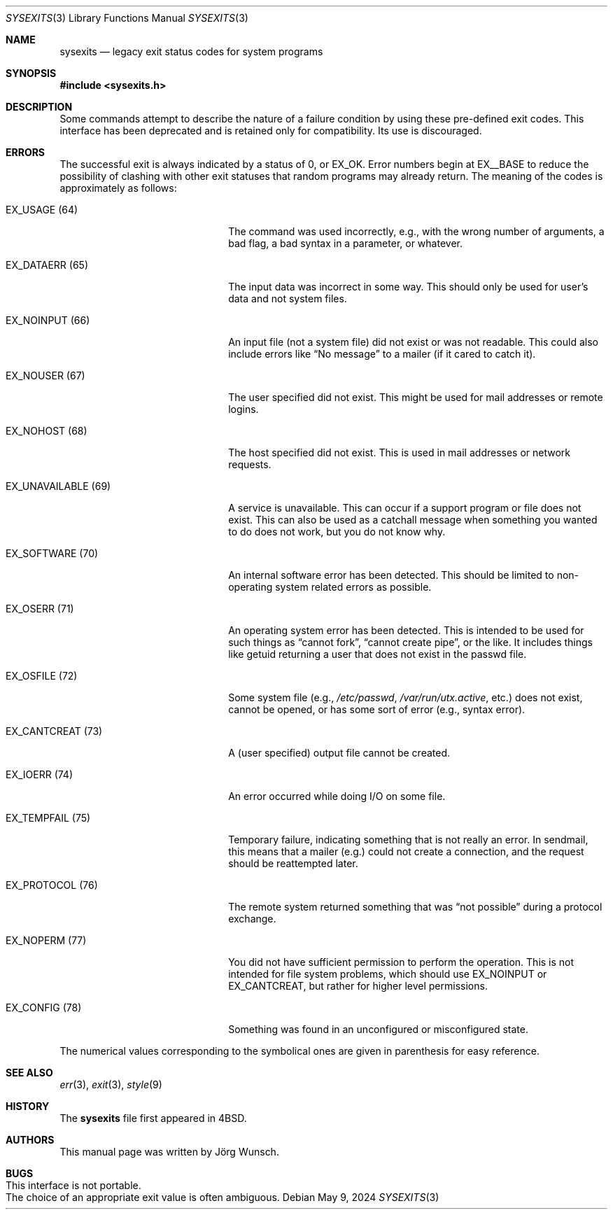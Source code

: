 .\"-
.\" SPDX-License-Identifier: BSD-2-Clause
.\"
.\" Copyright (c) 1996 Joerg Wunsch. All rights reserved.
.\"
.\" Redistribution and use in source and binary forms, with or without
.\" modification, are permitted provided that the following conditions
.\" are met:
.\" 1. Redistributions of source code must retain the above copyright
.\"    notice, this list of conditions and the following disclaimer.
.\" 2. Redistributions in binary form must reproduce the above copyright
.\"    notice, this list of conditions and the following disclaimer in the
.\"    documentation and/or other materials provided with the distribution.
.\"
.\" THIS SOFTWARE IS PROVIDED BY THE DEVELOPERS ``AS IS'' AND ANY EXPRESS OR
.\" IMPLIED WARRANTIES, INCLUDING, BUT NOT LIMITED TO, THE IMPLIED WARRANTIES
.\" OF MERCHANTABILITY AND FITNESS FOR A PARTICULAR PURPOSE ARE DISCLAIMED.
.\" IN NO EVENT SHALL THE DEVELOPERS BE LIABLE FOR ANY DIRECT, INDIRECT,
.\" INCIDENTAL, SPECIAL, EXEMPLARY, OR CONSEQUENTIAL DAMAGES (INCLUDING, BUT
.\" NOT LIMITED TO, PROCUREMENT OF SUBSTITUTE GOODS OR SERVICES; LOSS OF USE,
.\" DATA, OR PROFITS; OR BUSINESS INTERRUPTION) HOWEVER CAUSED AND ON ANY
.\" THEORY OF LIABILITY, WHETHER IN CONTRACT, STRICT LIABILITY, OR TORT
.\" (INCLUDING NEGLIGENCE OR OTHERWISE) ARISING IN ANY WAY OUT OF THE USE OF
.\" THIS SOFTWARE, EVEN IF ADVISED OF THE POSSIBILITY OF SUCH DAMAGE.
.\"
.Dd May 9, 2024
.Dt SYSEXITS 3
.Os
.Sh NAME
.Nm sysexits
.Nd legacy exit status codes for system programs
.Sh SYNOPSIS
.In sysexits.h
.Sh DESCRIPTION
Some commands attempt to describe the nature of a failure condition
by using these pre-defined exit codes.
This interface has been deprecated and is retained only for compatibility.
Its use is discouraged.
.Sh ERRORS
The successful exit is always indicated by a status of 0, or
.Er EX_OK .
Error numbers begin at
.Er EX__BASE
to reduce the possibility of clashing with other exit statuses that
random programs may already return.
The meaning of the codes is
approximately as follows:
.Bl -tag -width "EX_UNAVAILABLEXX(XX)"
.It Er EX_USAGE Pq Dv 64
The command was used incorrectly, e.g., with the wrong number of
arguments, a bad flag, a bad syntax in a parameter, or whatever.
.It Er EX_DATAERR Pq Dv 65
The input data was incorrect in some way.
This should only be used
for user's data and not system files.
.It Er EX_NOINPUT Pq Dv 66
An input file (not a system file) did not exist or was not readable.
This could also include errors like
.Dq \&No message
to a mailer (if it cared to catch it).
.It Er EX_NOUSER Pq Dv 67
The user specified did not exist.
This might be used for mail
addresses or remote logins.
.It Er EX_NOHOST Pq Dv 68
The host specified did not exist.
This is used in mail addresses or
network requests.
.It Er EX_UNAVAILABLE Pq Dv 69
A service is unavailable.
This can occur if a support program or file
does not exist.
This can also be used as a catchall message when
something you wanted to do does not work, but you do not know why.
.It Er EX_SOFTWARE Pq Dv 70
An internal software error has been detected.
This should be limited
to non-operating system related errors as possible.
.It Er EX_OSERR Pq Dv 71
An operating system error has been detected.
This is intended to be
used for such things as
.Dq cannot fork ,
.Dq cannot create pipe ,
or the like.
It includes things like getuid returning a user that
does not exist in the passwd file.
.It Er EX_OSFILE Pq Dv 72
Some system file (e.g.,
.Pa /etc/passwd ,
.Pa /var/run/utx.active ,
etc.) does not exist, cannot be opened, or has some sort of error
(e.g., syntax error).
.It Er EX_CANTCREAT Pq Dv 73
A (user specified) output file cannot be created.
.It Er EX_IOERR Pq Dv 74
An error occurred while doing I/O on some file.
.It Er EX_TEMPFAIL Pq Dv 75
Temporary failure, indicating something that is not really an error.
In sendmail, this means that a mailer (e.g.) could not create a
connection, and the request should be reattempted later.
.It Er EX_PROTOCOL Pq Dv 76
The remote system returned something that was
.Dq not possible
during a protocol exchange.
.It Er EX_NOPERM Pq Dv 77
You did not have sufficient permission to perform the operation.
This is not intended for file system problems, which should use
.Er EX_NOINPUT
or
.Er EX_CANTCREAT ,
but rather for higher level permissions.
.It Er EX_CONFIG Pq Dv 78
Something was found in an unconfigured or misconfigured state.
.El
.Pp
The numerical values corresponding to the symbolical ones are given in
parenthesis for easy reference.
.Sh SEE ALSO
.Xr err 3 ,
.Xr exit 3 ,
.Xr style 9
.Sh HISTORY
The
.Nm
file first appeared in
.Bx 4 .
.Sh AUTHORS
This manual page was written by
.An J\(:org Wunsch .
.Sh BUGS
.Bl -tag -width 0 -compact
.It This interface is not portable.
.It The choice of an appropriate exit value is often ambiguous.
.El
